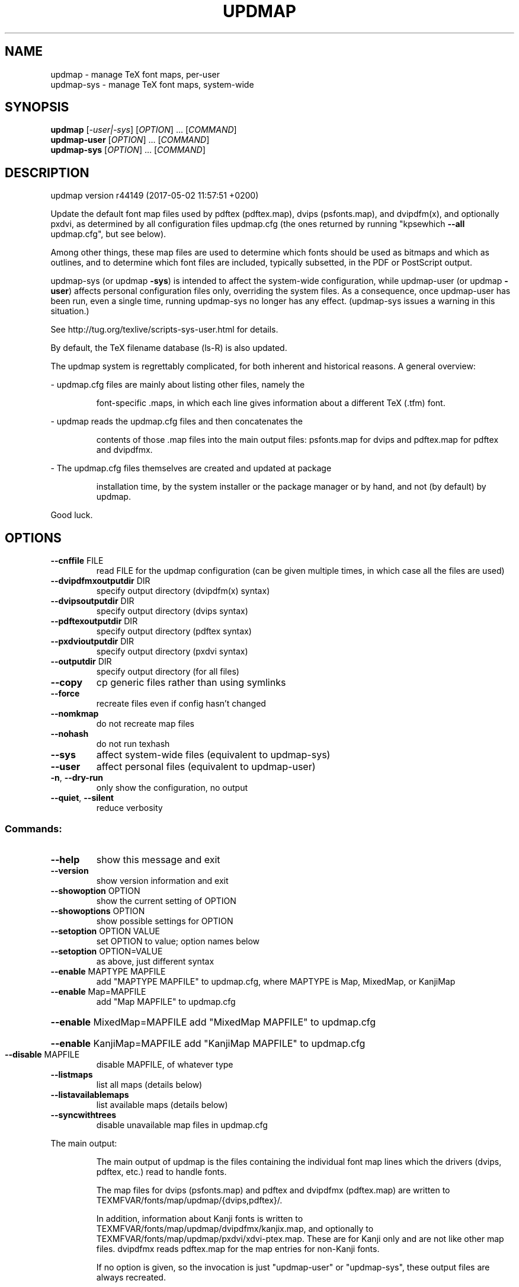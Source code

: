 .\" DO NOT MODIFY THIS FILE!  It was generated by help2man 1.47.4.
.TH UPDMAP "1" "May 2017" "TeX Live" "User Commands"
.SH NAME
updmap \- manage TeX font maps, per-user
.br
updmap-sys \- manage TeX font maps, system-wide
.SH SYNOPSIS
.B updmap
[\fI\,-user|-sys\/\fR] [\fI\,OPTION\/\fR] ... [\fI\,COMMAND\/\fR]
.br
.B updmap-user
[\fI\,OPTION\/\fR] ... [\fI\,COMMAND\/\fR]
.br
.B updmap-sys
[\fI\,OPTION\/\fR] ... [\fI\,COMMAND\/\fR]
.SH DESCRIPTION
updmap version r44149 (2017\-05\-02 11:57:51 +0200)
.PP
Update the default font map files used by pdftex (pdftex.map), dvips
(psfonts.map), and dvipdfm(x), and optionally pxdvi, as determined by
all configuration files updmap.cfg (the ones returned by running
"kpsewhich \fB\-\-all\fR updmap.cfg", but see below).
.PP
Among other things, these map files are used to determine which fonts
should be used as bitmaps and which as outlines, and to determine which
font files are included, typically subsetted, in the PDF or PostScript output.
.PP
updmap\-sys (or updmap \fB\-sys\fR) is intended to affect the system\-wide
configuration, while updmap\-user (or updmap \fB\-user\fR) affects personal
configuration files only, overriding the system files.
As a consequence, once updmap\-user has been run, even a single time,
running updmap\-sys no longer has any effect.  (updmap\-sys issues a
warning in this situation.)
.PP
See http://tug.org/texlive/scripts\-sys\-user.html for details.
.PP
By default, the TeX filename database (ls\-R) is also updated.
.PP
The updmap system is regrettably complicated, for both inherent and
historical reasons.  A general overview:
.PP
\- updmap.cfg files are mainly about listing other files, namely the
.IP
font\-specific .maps, in which each line gives information about a
different TeX (.tfm) font.
.PP
\- updmap reads the updmap.cfg files and then concatenates the
.IP
contents of those .map files into the main output files: psfonts.map
for dvips and pdftex.map for pdftex and dvipdfmx.
.PP
\- The updmap.cfg files themselves are created and updated at package
.IP
installation time, by the system installer or the package manager or
by hand, and not (by default) by updmap.
.PP
Good luck.
.SH OPTIONS
.TP
\fB\-\-cnffile\fR FILE
read FILE for the updmap configuration
(can be given multiple times, in which case
all the files are used)
.TP
\fB\-\-dvipdfmxoutputdir\fR DIR
specify output directory (dvipdfm(x) syntax)
.TP
\fB\-\-dvipsoutputdir\fR DIR
specify output directory (dvips syntax)
.TP
\fB\-\-pdftexoutputdir\fR DIR
specify output directory (pdftex syntax)
.TP
\fB\-\-pxdvioutputdir\fR DIR
specify output directory (pxdvi syntax)
.TP
\fB\-\-outputdir\fR DIR
specify output directory (for all files)
.TP
\fB\-\-copy\fR
cp generic files rather than using symlinks
.TP
\fB\-\-force\fR
recreate files even if config hasn't changed
.TP
\fB\-\-nomkmap\fR
do not recreate map files
.TP
\fB\-\-nohash\fR
do not run texhash
.TP
\fB\-\-sys\fR
affect system\-wide files (equivalent to updmap\-sys)
.TP
\fB\-\-user\fR
affect personal files (equivalent to updmap\-user)
.TP
\fB\-n\fR, \fB\-\-dry\-run\fR
only show the configuration, no output
.TP
\fB\-\-quiet\fR, \fB\-\-silent\fR
reduce verbosity
.SS "Commands:"
.TP
\fB\-\-help\fR
show this message and exit
.TP
\fB\-\-version\fR
show version information and exit
.TP
\fB\-\-showoption\fR OPTION
show the current setting of OPTION
.TP
\fB\-\-showoptions\fR OPTION
show possible settings for OPTION
.TP
\fB\-\-setoption\fR OPTION VALUE
set OPTION to value; option names below
.TP
\fB\-\-setoption\fR OPTION=VALUE
as above, just different syntax
.TP
\fB\-\-enable\fR MAPTYPE MAPFILE
add "MAPTYPE MAPFILE" to updmap.cfg,
where MAPTYPE is Map, MixedMap, or KanjiMap
.TP
\fB\-\-enable\fR Map=MAPFILE
add "Map MAPFILE" to updmap.cfg
.HP
\fB\-\-enable\fR MixedMap=MAPFILE add "MixedMap MAPFILE" to updmap.cfg
.HP
\fB\-\-enable\fR KanjiMap=MAPFILE add "KanjiMap MAPFILE" to updmap.cfg
.TP
\fB\-\-disable\fR MAPFILE
disable MAPFILE, of whatever type
.TP
\fB\-\-listmaps\fR
list all maps (details below)
.TP
\fB\-\-listavailablemaps\fR
list available maps (details below)
.TP
\fB\-\-syncwithtrees\fR
disable unavailable map files in updmap.cfg
.PP
The main output:
.IP
The main output of updmap is the files containing the individual font
map lines which the drivers (dvips, pdftex, etc.) read to handle fonts.
.IP
The map files for dvips (psfonts.map) and pdftex and dvipdfmx
(pdftex.map) are written to TEXMFVAR/fonts/map/updmap/{dvips,pdftex}/.
.IP
In addition, information about Kanji fonts is written to
TEXMFVAR/fonts/map/updmap/dvipdfmx/kanjix.map, and optionally to
TEXMFVAR/fonts/map/updmap/pxdvi/xdvi\-ptex.map.  These are for Kanji
only and are not like other map files.  dvipdfmx reads pdftex.map for
the map entries for non\-Kanji fonts.
.IP
If no option is given, so the invocation is just "updmap\-user" or
"updmap\-sys", these output files are always recreated.
.IP
Otherwise, if an option such as \fB\-\-enable\fR or \fB\-\-disable\fR is given, the
output files are recreated if the list of enabled map files (from
updmap.cfg) has changed.  The \fB\-\-force\fR option overrides this,
always recreating the output files.
.PP
Explanation of the map types:
.IP
The normal type is Map.
.IP
The only difference between Map and MixedMap is that MixedMap entries
are not added to psfonts_pk.map.  The purpose is to help users with
devices that render Type 1 outline fonts worse than mode\-tuned Type 1
bitmap fonts.  So, MixedMap is used for fonts that are available as
both Type 1 and Metafont.
.IP
KanjiMap entries are added to psfonts_t1.map and kanjix.map.
.PP
Explanation of the OPTION names for \fB\-\-showoptions\fR, \fB\-\-showoption\fR, \fB\-\-setoption\fR:
.TP
dvipsPreferOutline
true,false  (default true)
.IP
Whether dvips uses bitmaps or outlines, when both are available.
.TP
dvipsDownloadBase35
true,false  (default true)
.IP
Whether dvips includes the standard 35 PostScript fonts in its output.
.TP
pdftexDownloadBase14
true,false   (default true)
.IP
Whether pdftex includes the standard 14 PDF fonts in its output.
.TP
pxdviUse
true,false  (default false)
.IP
Whether maps for pxdvi (Japanese\-patched xdvi) are under updmap's control.
.TP
jaEmbed
(any string)
.TP
jaVariant
(any string)
.TP
scEmbed
(any string)
.TP
tcEmbed
(any string)
.TP
koEmbed
(any string)
.IP
See below.
.TP
LW35
URWkb,URW,ADOBEkb,ADOBE  (default URWkb)
.IP
Adapt the font and file names of the standard 35 PostScript fonts.
.nf
.TP
URWkb
URW fonts with "berry" filenames    (e.g. uhvbo8ac.pfb)
.TP
URW
URW fonts with "vendor" filenames   (e.g. n019064l.pfb)
.fi
.TP
ADOBEkb
Adobe fonts with "berry" filenames  (e.g. phvbo8an.pfb)
.TP
ADOBE
Adobe fonts with "vendor" filenames (e.g. hvnbo___.pfb)
.fi
.IP
These options are only read and acted on by updmap; dvips, pdftex, etc.,
do not know anything about them.  They work by changing the default map
file which the programs read, so they can be overridden by specifying
command\-line options or configuration files to the programs, as
explained at the beginning of updmap.cfg.
.IP
The options jaEmbed and jaVariant (formerly kanjiEmbed and kanjiVariant)
specify special replacements in the map lines.  If a map contains the
string @jaEmbed@, then this will be replaced by the value of that option;
similarly for jaVariant.  In this way, users of Japanese TeX can select
different fonts to be included in the final output.  The counterpart for
Simplified Chinese, Traditional Chinese and Korean fonts are
scEmbed, tcEmbed and koEmbed respectively.
.SH ENVIRONMENT
.PP
Explanation of trees and files normally used:
.IP
If \fB\-\-cnffile\fR is specified on the command line (can be given multiple
times), its value(s) is(are) used.  Otherwise, updmap reads all the
updmap.cfg files found by running `kpsewhich \fB\-all\fR updmap.cfg',
in the order returned by kpsewhich (which is the order of trees
defined in texmf.cnf).
.IP
In either case, if multiple updmap.cfg files are found, all the maps
mentioned in all the updmap.cfg files are merged.
.IP
Thus, if updmap.cfg files are present in all trees, and the default
layout is used as shipped with TeX Live, the following files are
read, in the given order.
.nf
.IP
For updmap\-sys:
TEXMFSYSCONFIG \fI\,$TEXLIVE/YYYY/texmf\-config/web2c/updmap.cfg\/\fP
TEXMFSYSVAR    \fI\,$TEXLIVE/YYYY/texmf\-var/web2c/updmap.cfg\/\fP
TEXMFLOCAL     \fI\,$TEXLIVE/texmf\-local/web2c/updmap.cfg\/\fP
TEXMFDIST      \fI\,$TEXLIVE/YYYY/texmf\-dist/web2c/updmap.cfg\/\fP
.IP
For updmap\-user:
TEXMFCONFIG    $HOME/.texliveYYYY/texmf\-config/web2c/updmap.cfg
TEXMFVAR       $HOME/.texliveYYYY/texmf\-var/web2c/updmap.cfg
TEXMFHOME      \fI\,$HOME/texmf/web2c/updmap.cfg\/\fP
TEXMFSYSCONFIG \fI\,$TEXLIVE/YYYY/texmf\-config/web2c/updmap.cfg\/\fP
TEXMFSYSVAR    \fI\,$TEXLIVE/YYYY/texmf\-var/web2c/updmap.cfg\/\fP
TEXMFLOCAL     \fI\,$TEXLIVE/texmf\-local/web2c/updmap.cfg\/\fP
TEXMFDIST      \fI\,$TEXLIVE/YYYY/texmf\-dist/web2c/updmap.cfg\/\fP
.IP
(where YYYY is the TeX Live release version).
.fi
.IP
According to the actions, updmap might write to one of the given files
or create a new updmap.cfg, described further below.
.PP
Where and which updmap.cfg changes are saved:
.IP
When no options are given, the updmap.cfg file(s) are only read, not
written.  It's when an option \fB\-\-setoption\fR, \fB\-\-enable\fR or \fB\-\-disable\fR is
specified that an updmap.cfg needs to be updated.  In this case:
.IP
1) If config files are given on the command line, then the first one
given is used to save any such changes.
.IP
2) If the config files are taken from kpsewhich output, then the
algorithm is more complex:
.IP
2a) If \fI\,$TEXMFCONFIG/web2c/updmap.cfg\/\fP or \fI\,$TEXMFHOME/web2c/updmap.cfg\/\fP
appears in the list of used files, then the one listed first by
kpsewhich \fB\-\-all\fR (equivalently, the one returned by kpsewhich
updmap.cfg), is used.
.IP
2b) If neither of the above two are present and changes are made, a
new config file is created in \fI\,$TEXMFCONFIG/web2c/updmap.cfg\/\fP.
.IP
In general, the idea is that if the user cannot write to a given
config file, a higher\-level one can be used.  That way, the
distribution's settings can be overridden system\-wide using
TEXMFLOCAL, and system settings can be overridden again in a
particular user's TEXMFHOME.
.PP
Resolving multiple definitions of a font:
.IP
If a font is defined in more than one map file, then the definition
coming from the first\-listed updmap.cfg is used.  If a font is
defined multiple times within the same map file, one is chosen
arbitrarily.  In both cases a warning is issued.
.PP
Disabling maps:
.IP
updmap.cfg files with higher priority (listed earlier) can disable
maps mentioned in lower priority (listed later) updmap.cfg files by
writing, e.g.,
.IP
#! Map mapname.map
.IP
or
.IP
#! MixedMap mapname.map
.TP
in the higher\-priority updmap.cfg file.
(The #! must be at the
.IP
beginning of the line, with at least one space or tab afterward, and
whitespace between each word on the list.)
.IP
As an example, suppose you have a copy of MathTime Pro fonts
and want to disable the Belleek version of the fonts; that is,
disable the map belleek.map.  You can create the file
\fI\,$TEXMFCONFIG/web2c/updmap.cfg\/\fP with the content
.IP
#! Map belleek.map
Map mt\-plus.map
Map mt\-yy.map
.IP
and call updmap.
.PP
Listing of maps:
.IP
The two options \fB\-\-listmaps\fR and \fB\-\-listavailablemaps\fR list all maps
defined in any of the updmap.cfg files (for \fB\-\-listmaps\fR), and
only those actually found on the system (for \fB\-\-listavailablemaps\fR).
The output format is one line per font map, with the following
fields separated by tabs: map, type (Map, MixedMap, KanjiMap),
status (enabled, disabled), origin (the updmap.cfg file where
it is mentioned, or 'builtin' for the three basic maps).
.IP
In the case of \fB\-\-listmaps\fR there can be one additional fields
(again separated by tab) containing '(not available)' for those
map files that cannot be found.
.PP
updmap\-user vs. updmap\-sys:
.IP
When updmap\-sys is run, TEXMFSYSCONFIG and TEXMFSYSVAR are used
instead of TEXMFCONFIG and TEXMFVAR, respectively.  This is the
primary difference between updmap\-sys and updmap\-user.
.IP
Other locations may be used if you give them on the command line, or
these trees don't exist, or you are not using the original TeX Live.
.PP
To see the precise locations of the various files that
will be read and written, give the \fB\-n\fR option (or read the source).
.SH EXAMPLES
.PP
The log file is written to TEXMFVAR/web2c/updmap.log.
.PP
For step\-by\-step instructions on making new fonts known to TeX, read
http://tug.org/fonts/fontinstall.html.  For even more terse
instructions, read the beginning of the main updmap.cfg file.
.SH FILES
Configuration and input files:
.IP "\fIupdmap\&.cfg\fP"
Main configuration file\&.  In
\fItexmf-dist/web2c\fP by default, but may be located elsewhere
depending on your distribution\&.  Each texmf tree read should have its
own \fIupdmap.cfg\fP.
.IP "\fIdvips35\&.map\fP"
Map file for standard 35 PostScript fonts for
use with \fBdvips\fP(1)\&.
.IP "\fIpdftex35\&.map\fP"
Map file for standard 35 PostScript fonts for
use with \fBpdftex\fP(1)\&.
.IP "\fIps2pk35\&.map\fP"
Map file for standard 35 PostScript fonts for
use with \fBps2pk\fP(1)\&.
.PP
Output files:
.IP "\fIpsfonts\&.map\fP"
For \fBdvips\fP(1)\&.
Same as \fIpsfonts_t1\&.map\fP if option \fBdvipsPreferOutline\fP active,
else as \fIpsfonts_pk\&.map\fP.
.IP "\fIpsfonts_pk\&.map\fP"
For \fBdvips\fP(1)\&.
Without information from MixedMap files\&.
(Setting of \fBdvipsPreferOutline\fP ignored\&.)
.IP "\fIpsfonts_t1\&.map\fP"
For \fBdvips\fP(1)\&.
With information from MixedMap files\&.
(Setting of \fBdvipsPreferOutline\fP ignored\&.)
.IP "\fIdownload35\&.map\fP"
For \fBdvips\fP(1)\&.
Always downloads the standard 35 fonts\&.
(Setting of \fBdvipsDownloadBase35\fP ignored\&.)
.IP "\fIbuiltin35\&.map\fP"
For \fBdvips\fP(1)\&.
Never downloads the standard 35 fonts\&.
(Setting of \fBdvipsDownloadBase35\fP ignored\&.)
.IP "\fIpdftex\&.map\fP"
For \fBpdftex\fP(1)\&.
Same as \fIpdftex_dl14\&.map\fP if option \fBpdftexDownloadBase14\fP active,
else as \fIpdftex_ndl14\&.map\fP.
.IP "\fIpdftex_dl14\&.map\fP"
For \fBpdftex\fP(1)\&.
Always downloads the standard 14 fonts\&.
.IP "\fIpdftex_ndl14\&.map\fP"
For \fBpdftex\fP(1)\&.
Never downloads the standard 14 fonts\&.
.IP "\fIps2pk\&.map\fP"
Similar to \fIpsfonts.map\fP file, but
forces all fonts to be downloaded, so this map file can be used with
\fBxdvi\fP(1) and \fBps2pk\fP(1)\&.
.PP
Configuration files for \fBdvips\fP(1):
.IP "\fIconfig\&.builtin35\fP"
Loads \fIbuiltin35\&.map\fP instead
of \fIpsfonts\&.map\fP\&.
.IP "\fIconfig\&.download35\fP"
Loads \fIdownload35\&.map\fP instead
of \fIpsfonts\&.map\fP\&.
.IP "\fIconfig\&.outline\fP"
Loads \fIpsfonts_t1\&.map\fP instead
of \fIpsfonts\&.map\fP\&.
.IP "\fIconfig\&.pdf\fP"
Loads \fIpsfonts_t1\&.map\fP instead
of \fIpsfonts\&.map\fP and has additional optimizations for PDF generation\&.
.IP "\fIconfig\&.pk\fP"
Loads \fIpsfonts_pk\&.map\fP instead
of \fIpsfonts\&.map\fP\&.
.IP "\fIconfig\&.www\fP"
Loads \fIpsfonts_t1\&.map\fP instead
of \fIpsfonts\&.map\fP\&.
(For compatibility with old versions\&.)
.IP "\fIconfig\&.gstopk\fP"
Loads \fIpsfonts_t1\&.map\fP instead
of \fIpsfonts\&.map\fP\&.
.SH "REPORTING BUGS"
Report bugs to: tex\-live@tug.org
.br
TeX Live home page: <http://tug.org/texlive/>
